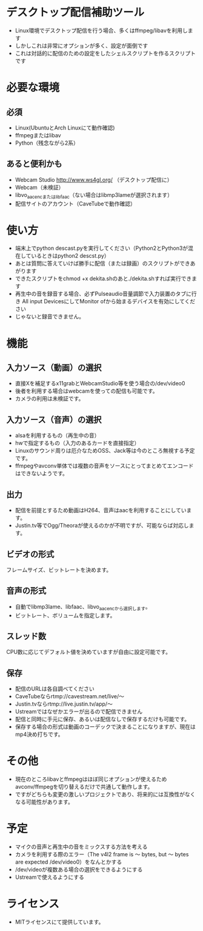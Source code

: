 * デスクトップ配信補助ツール
  - Linux環境でデスクトップ配信を行う場合、多くはffmpeg/libavを利用します
  - しかしこれは非常にオプションが多く、設定が面倒です
  - これは対話的に配信のための設定をしたシェルスクリプトを作るスクリプトです
    
* 必要な環境
** 必須
  - Linux(UbuntuとArch Linuxにて動作確認)
  - ffmpegまたはlibav
  - Python（残念ながら2系）

** あると便利かも
   - Webcam Studio http://www.ws4gl.org/ （デスクトップ配信に）
   - Webcam（未検証）
   - libvo_aacencまたはlibfaac（ない場合はlibmp3lameが選択されます）
   - 配信サイトのアカウント（CaveTubeで動作確認）

* 使い方
  - 端末上でpython descast.pyを実行してください（Python2とPython3が混在しているときはpython2 descst.py）
  - あとは質問に答えていけば勝手に配信（または録画）のスクリプトができあがります
  - できたスクリプトをchmod +x dekita.shのあと./dekita.shすれば実行できます
  - 再生中の音を録音する場合、必ずPulseaudio音量調節で入力装置のタブに行き
    All input DevicesにしてMonitor ofから始まるデバイスを有効にしてください
  - じゃないと録音できません。

* 機能

** 入力ソース（動画）の選択
   - 直接Xを補足するx11grabとWebcamStudio等を使う場合の/dev/video0
   - 後者を利用する場合はwebcamを使っての配信も可能です。
   - カメラの利用は未検証です。

** 入力ソース（音声）の選択
   - alsaを利用するもの（再生中の音）
   - hwで指定するもの（入力のあるカードを直接指定）
   - Linuxのサウンド周りは厄介なためOSS、Jack等は今のところ無視する予定です。
   - ffmpegやavconv単体では複数の音声をソースにとってまとめてエンコードはできないようです。

** 出力
   - 配信を前提とするため動画はH264、音声はaacを利用することにしています。
   - Justin.tv等でOgg/Theoraが使えるのかが不明ですが、可能ならば対応します。
   
** ビデオの形式
   フレームサイズ、ビットレートを決めます。

** 音声の形式
   - 自動でlibmp3lame、libfaac、libvo_aacencから選択します。
   - ビットレート、ボリュームを指定します。

** スレッド数
   CPU数に応じてデフォルト値を決めていますが自由に設定可能です。

** 保存
   - 配信のURLは各自調べてください
   - CaveTubeならrtmp://cavestream.net/live/〜
   - Justin.tvならrtmp://live.justin.tv/app/〜
   - Ustreamではなぜかエラーが出るので配信できません
   - 配信と同時に手元に保存、あるいは配信なしで保存するだけも可能です。
   - 保存する場合の形式は動画のコーデックで決まることになりますが、現在はmp4決め打ちです。

* その他
  - 現在のところlibavとffmpegはほぼ同じオプションが使えるためavconv/ffmpegを切り替えるだけで共通して動作します。
  - ですがどちらも変更の激しいプロジェクトであり、将来的には互換性がなくなる可能性があります。

* 予定
  - マイクの音声と再生中の音をミックスする方法を考える
  - カメラを利用する際のエラー（The v4l2 frame is 〜 bytes, but 〜 bytes are expected /dev/video0）をなんとかする
  - /dev/videoが複数ある場合の選択をできるようにする
  - Ustreamで使えるようにする

* ライセンス
  - MITライセンスにて提供しています。
